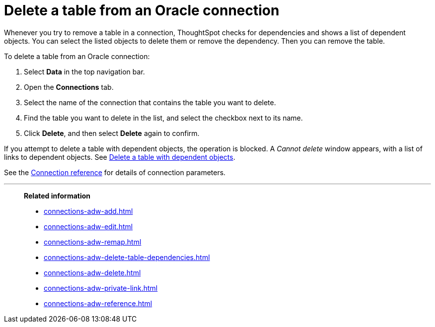 = Delete a table from an {connection} connection
:last_updated: 1/20/2021
:linkattrs:
:experimental:
:page-layout: default-cloud
:page-aliases: /admin/ts-cloud/ts-cloud-embrace-adw-delete-table.adoc
:connection: Oracle
:description: Learn how to delete a table from an Oracle connection.


Whenever you try to remove a table in a connection, ThoughtSpot checks for dependencies and shows a list of dependent objects.
You can select the listed objects to delete them or remove the dependency.
Then you can remove the table.

To delete a table from an {connection} connection:

. Select *Data* in the top navigation bar.
. Open the *Connections* tab.
. Select the name of the connection that contains the table you want to delete.
. Find the table you want to delete in the list, and select the checkbox next to its name.
. Click *Delete*, and then select *Delete* again to confirm.

If you attempt to delete a table with dependent objects, the operation is blocked.
A _Cannot delete_ window appears, with a list of links to dependent objects.
See xref:connections-adw-delete-table-dependencies.adoc[Delete a table with dependent objects].

See the xref:connections-adw-reference.adoc[Connection reference] for details of connection parameters.

'''
> **Related information**
>
> * xref:connections-adw-add.adoc[]
> * xref:connections-adw-edit.adoc[]
> * xref:connections-adw-remap.adoc[]
> * xref:connections-adw-delete-table-dependencies.adoc[]
> * xref:connections-adw-delete.adoc[]
> * xref:connections-adw-private-link.adoc[]
> * xref:connections-adw-reference.adoc[]
